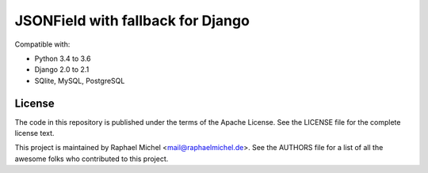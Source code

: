 JSONField with fallback for Django
==================================

.. image:: https://img.shields.io/pypi/v/django-jsonfallback.svg
   :target: https://pypi.python.org/pypi/django-jsonfallback

.. image:: https://travis-ci.com/raphaelm/django-jsonfallback.svg?branch=master
   :target: https://travis-ci.com/raphaelm/django-jsonfallback

.. image:: https://codecov.io/gh/raphaelm/django-jsonfallback/branch/master/graph/badge.svg
   :target: https://codecov.io/gh/raphaelm/django-jsonfallback

Compatible with:

* Python 3.4 to 3.6
* Django 2.0 to 2.1
* SQlite, MySQL, PostgreSQL

License
-------
The code in this repository is published under the terms of the Apache License. 
See the LICENSE file for the complete license text.

This project is maintained by Raphael Michel <mail@raphaelmichel.de>. See the
AUTHORS file for a list of all the awesome folks who contributed to this project.

.. _pretix: https://github.com/pretix/pretix
.. _django: https://www.djangoproject.com/
.. _django-hvad: https://github.com/KristianOellegaard/django-hvad
.. _django-modeltranslation: https://github.com/deschler/django-modeltranslation
.. _django-parler: https://github.com/django-parler/django-parler
.. _nece: https://pypi.python.org/pypi/nece
.. _1NF: https://en.wikipedia.org/wiki/First_normal_form
